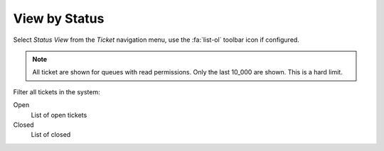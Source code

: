 View by Status
##############
.. _PageNavigation agentinterface_overviews_agentticketstatusview:

Select *Status View* from the *Ticket* navigation menu, use the :fa:`list-ol` toolbar icon if configured.

.. image:: images/agent_status_view.png
    :alt: Ticket Escalation View Image

.. note::

    All ticket are shown for queues with read permissions. Only the last 10_000 are shown. This is a hard limit.


Filter all tickets in the system:

Open
    List of open tickets
Closed
    List of closed

